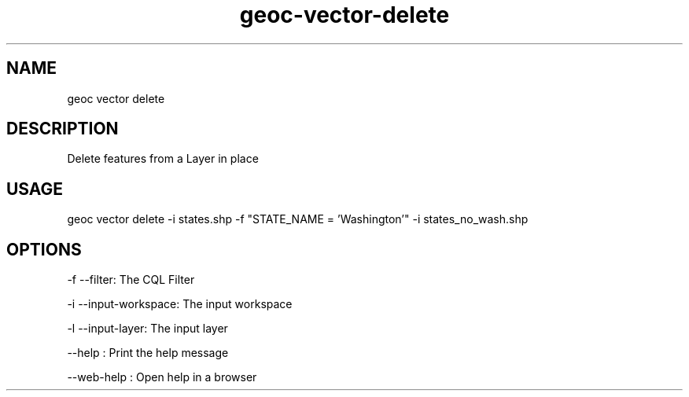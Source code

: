 .TH "geoc-vector-delete" "1" "11 September 2016" "version 0.1"
.SH NAME
geoc vector delete
.SH DESCRIPTION
Delete features from a Layer in place
.SH USAGE
geoc vector delete -i states.shp -f "STATE_NAME = 'Washington'" -i states_no_wash.shp
.SH OPTIONS
-f --filter: The CQL Filter
.PP
-i --input-workspace: The input workspace
.PP
-l --input-layer: The input layer
.PP
--help : Print the help message
.PP
--web-help : Open help in a browser
.PP
